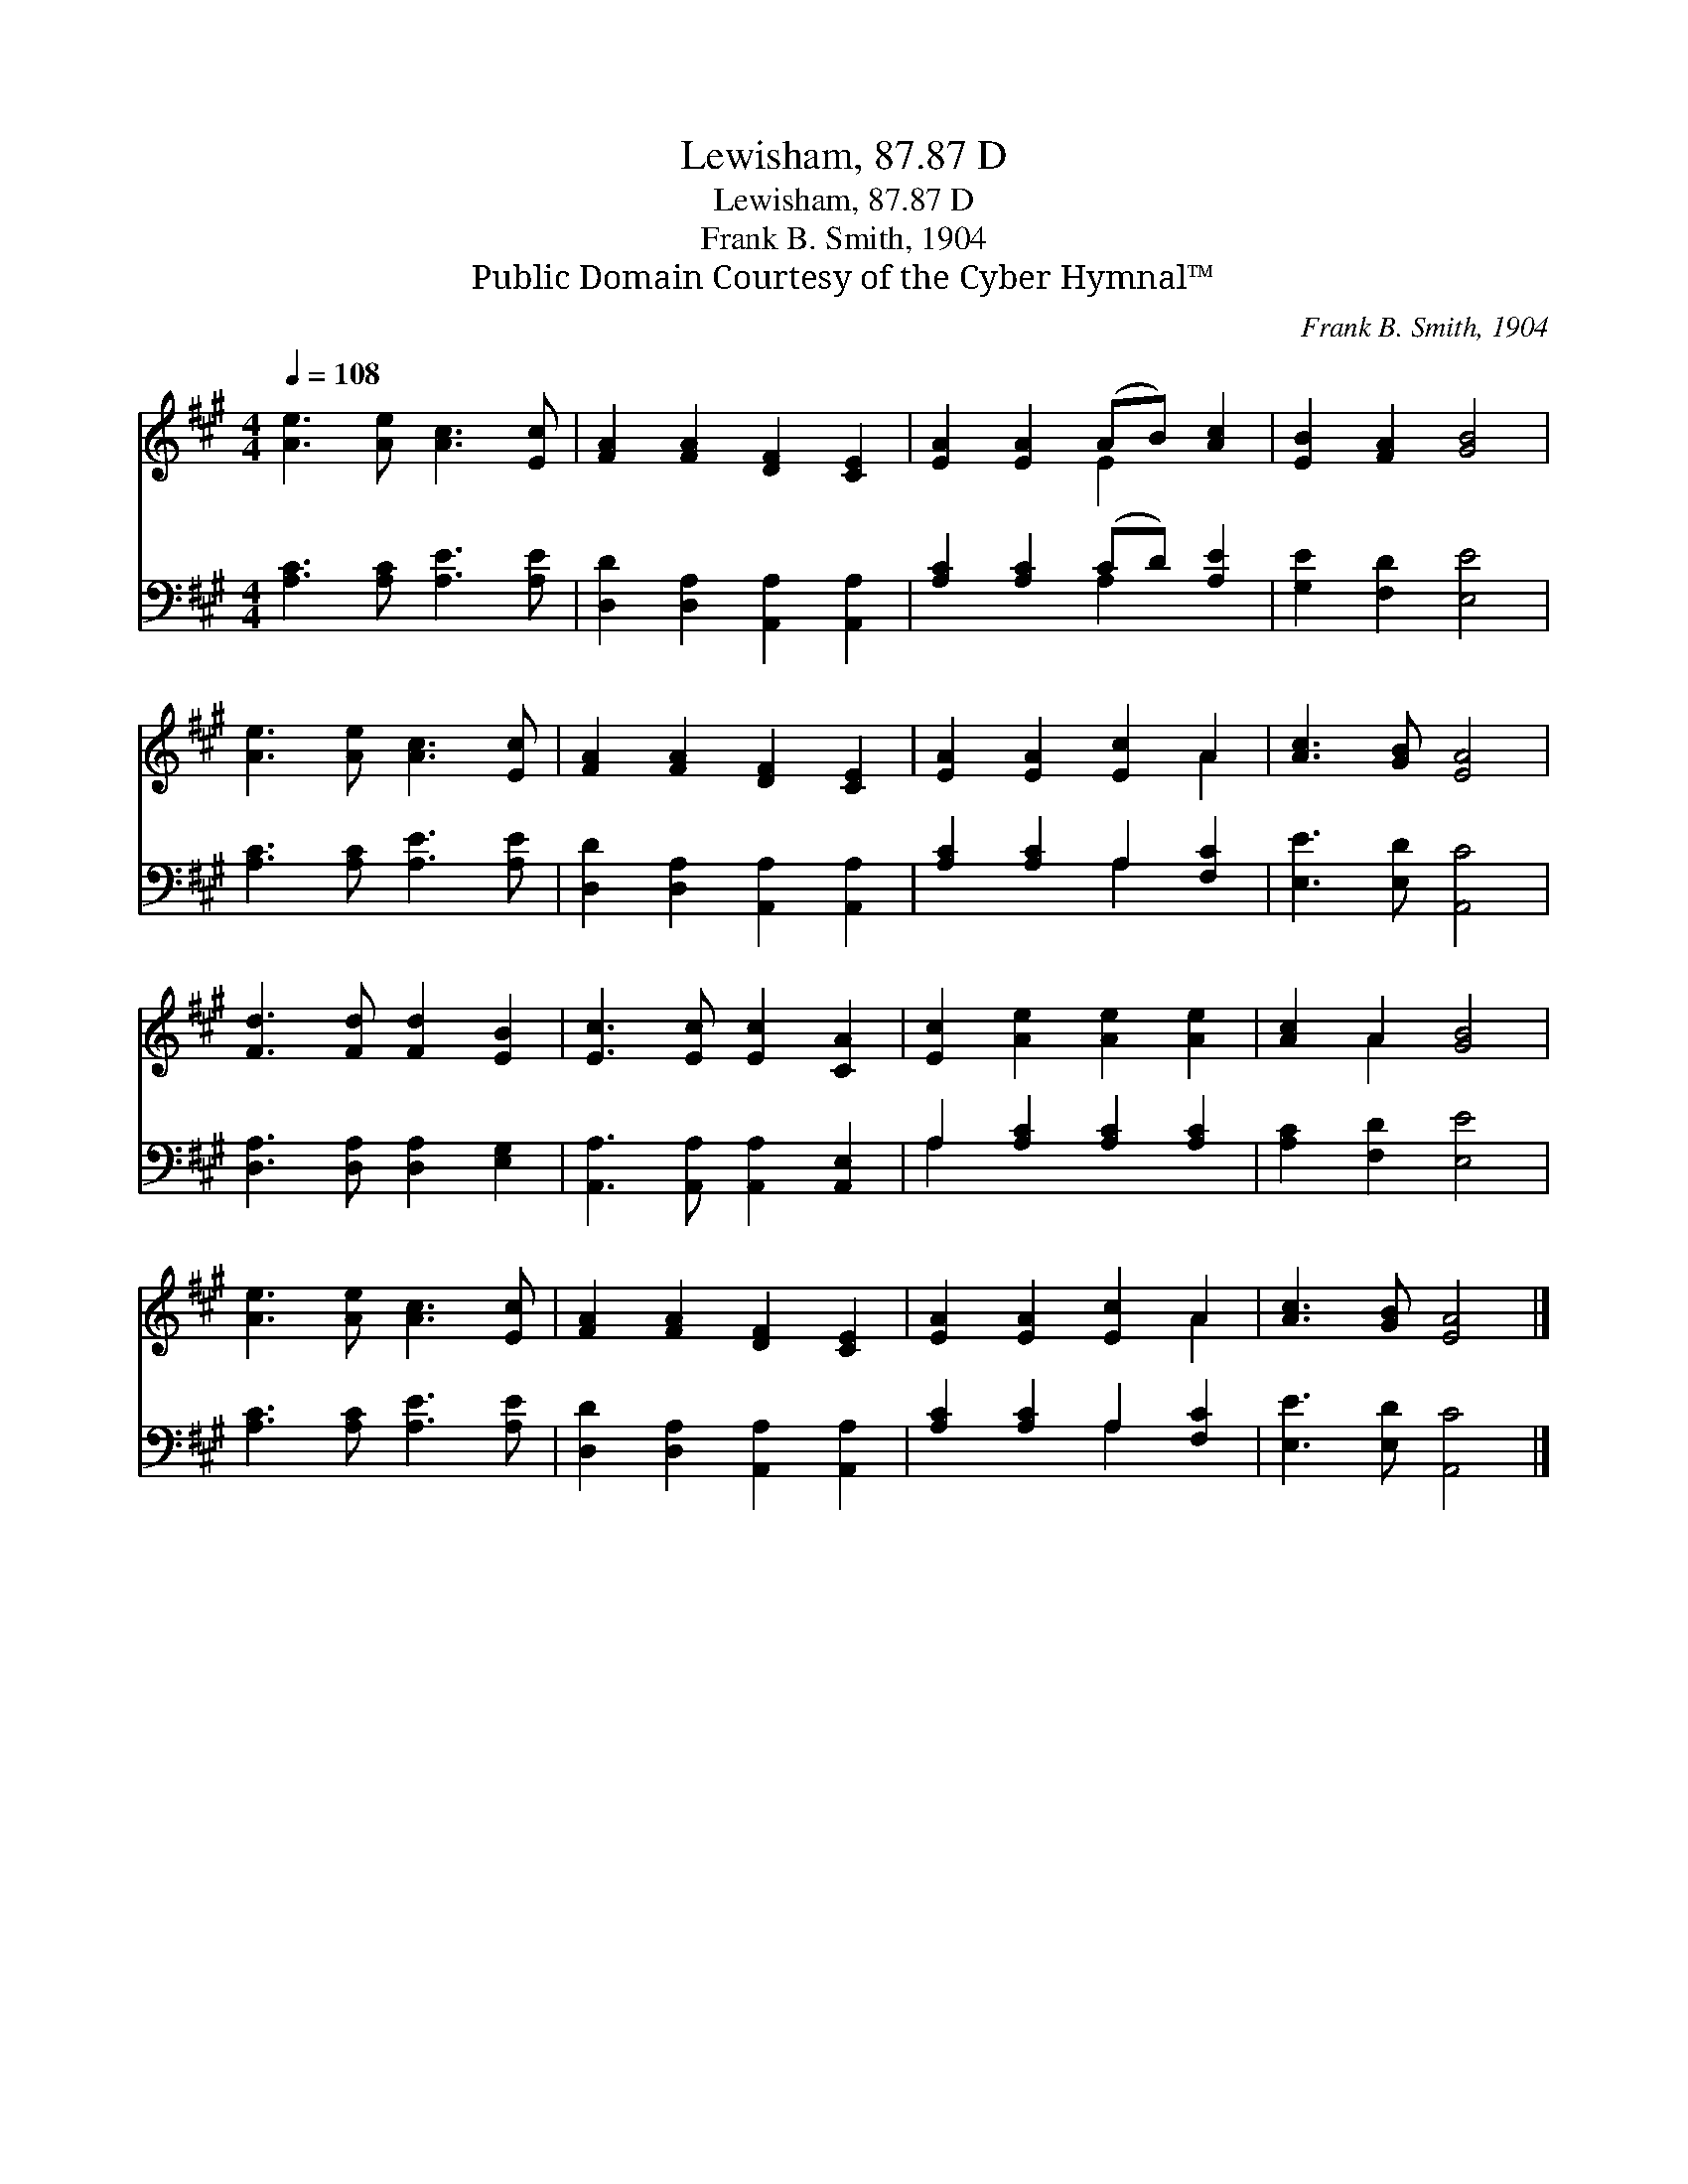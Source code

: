 X:1
T:Lewisham, 87.87 D
T:Lewisham, 87.87 D
T:Frank B. Smith, 1904
T:Public Domain Courtesy of the Cyber Hymnal™
C:Frank B. Smith, 1904
Z:Public Domain
Z:Courtesy of the Cyber Hymnal™
%%score ( 1 2 ) ( 3 4 )
L:1/8
Q:1/4=108
M:4/4
K:A
V:1 treble 
V:2 treble 
V:3 bass 
V:4 bass 
V:1
 [Ae]3 [Ae] [Ac]3 [Ec] | [FA]2 [FA]2 [DF]2 [CE]2 | [EA]2 [EA]2 (AB) [Ac]2 | [EB]2 [FA]2 [GB]4 | %4
 [Ae]3 [Ae] [Ac]3 [Ec] | [FA]2 [FA]2 [DF]2 [CE]2 | [EA]2 [EA]2 [Ec]2 A2 | [Ac]3 [GB] [EA]4 | %8
 [Fd]3 [Fd] [Fd]2 [EB]2 | [Ec]3 [Ec] [Ec]2 [CA]2 | [Ec]2 [Ae]2 [Ae]2 [Ae]2 | [Ac]2 A2 [GB]4 | %12
 [Ae]3 [Ae] [Ac]3 [Ec] | [FA]2 [FA]2 [DF]2 [CE]2 | [EA]2 [EA]2 [Ec]2 A2 | [Ac]3 [GB] [EA]4 |] %16
V:2
 x8 | x8 | x4 E2 x2 | x8 | x8 | x8 | x6 A2 | x8 | x8 | x8 | x8 | x2 A2 x4 | x8 | x8 | x6 A2 | x8 |] %16
V:3
 [A,C]3 [A,C] [A,E]3 [A,E] | [D,D]2 [D,A,]2 [A,,A,]2 [A,,A,]2 | [A,C]2 [A,C]2 (CD) [A,E]2 | %3
 [G,E]2 [F,D]2 [E,E]4 | [A,C]3 [A,C] [A,E]3 [A,E] | [D,D]2 [D,A,]2 [A,,A,]2 [A,,A,]2 | %6
 [A,C]2 [A,C]2 A,2 [F,C]2 | [E,E]3 [E,D] [A,,C]4 | [D,A,]3 [D,A,] [D,A,]2 [E,G,]2 | %9
 [A,,A,]3 [A,,A,] [A,,A,]2 [A,,E,]2 | A,2 [A,C]2 [A,C]2 [A,C]2 | [A,C]2 [F,D]2 [E,E]4 | %12
 [A,C]3 [A,C] [A,E]3 [A,E] | [D,D]2 [D,A,]2 [A,,A,]2 [A,,A,]2 | [A,C]2 [A,C]2 A,2 [F,C]2 | %15
 [E,E]3 [E,D] [A,,C]4 |] %16
V:4
 x8 | x8 | x4 A,2 x2 | x8 | x8 | x8 | x4 A,2 x2 | x8 | x8 | x8 | A,2 x6 | x8 | x8 | x8 | %14
 x4 A,2 x2 | x8 |] %16

